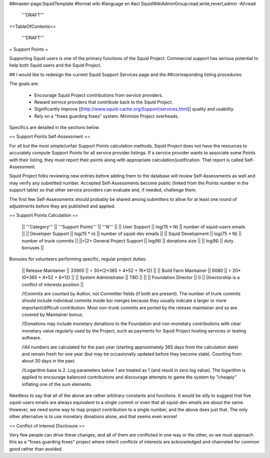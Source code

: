 ##master-page:SquidTemplate
#format wiki
#language en
#acl SquidWikiAdminGroup:read,write,revert,admin -All:read

  '''DRAFT'''

<<TableOfContents>>

  '''DRAFT'''

= Support Points =

Supporting Squid users is one of the primary functions of the Squid Project.
Commercial support has serious potential to help both Squid users and the Squid Project.

## I would like to redesign the current Squid Support Services page and the
##corresponding listing procedures:

The goals are:

  * Encourage Squid Project contributions from service providers.
  * Reward service providers that contribute back to the Squid Project.
  * Significantly improve [[http://www.squid-cache.org/Support/services.html]] quality and usability.
  * Rely on a "foxes guarding foxes" system. Minimize Project overheads.

Specifics are detailed in the sections below.


== Support Points Self-Assessment ==

For all but the most simple/unfair Support Points calculation methods,
Squid Project does not have the resources to accurately compute Support
Points for all service provider listings. If a service provider wants to
associate some Points with their listing, they must report their points
along with appropriate calculation/justification. That report is called
Self-Assessment.

Squid Project folks reviewing new entries before adding them to the
database will review Self-Assessments as well and may verify any
submitted number. Accepted Self-Assessments become public (linked from
the Points number in the support table) so that other service providers
can evaluate and, if needed, challenge them.

The first few Self-Assessments should probably be shared among
submitters to allow for at least one round of adjustments before they
are published and applied.


== Support Points Calculation ==

 || '''Category''' || '''Support Points''' || '''N''' ||
 || User Support || log(15 * N) || number of squid-users emails ||
 || Developer Support || log(15 * n) || number of squid-dev emails ||
 || Squid Development || log(75 * N) || number of trunk commits ||
 ||<|2> General Project Support || log(N) || donations size ||
 || log(N) || duty bonuses ||


Bonuses for volunteers performing specific, regular project duties:

 || Release Maintainer || 33900 || = 30*(2*365 + 4*52 + 16*12) ||
 || Build Farm Maintainer || 6080 || = 20*(0*365 + 4*52 +  8*12) ||
 || System Administrator || TBD || ||
 || Foundation Director || 0 || Directorship is a conflict of interests position ||

 /!\ Commits are counted by Author, not Committer fields (if both are present). The number of trunk commits should include individual commits inside bzr merges because they usually indicate a larger or more important/difficult contribution. Most non-trunk commits are ported by the release maintainer and so are covered by Maintainer bonus.

 /!\ Donations may include monetary donations to the Foundation and non-monetary contributions with clear monetary value regularly used by the Project, such as payments for Squid Project hosting services or testing software.

 /!\ All numbers are calculated for the past year (starting approximately 365 days from the calculation date) and remain fresh for one year (but may be occasionally updated before they become stale). Counting from about 30 days in the past.

 /!\ Logarithm base is 2. Log parameters below 1 are treated as 1 (and result in zero log value). The logarithm is applied to encourage balanced contributions and discourage attempts to game the system by "cheaply" inflating one of the sum elements.

Needless to say that all of the above are rather arbitrary constants and functions. It would be silly to suggest that five squid-users emails are always equivalent to a single commit or even that all squid-dev emails are about the same. However, we need some way to map project contribution to a single number, and the above does just that. The only other alternative is to use monetary donations alone, and that seems even worse!


== Conflict of Interest Disclosure ==

Very few people can drive these changes, and all of them are conflicted in one way or the other, so we must approach this as a "foxes guarding foxes" project where inherit conflicts of interests are acknowledged and channeled for common good rather than avoided.
